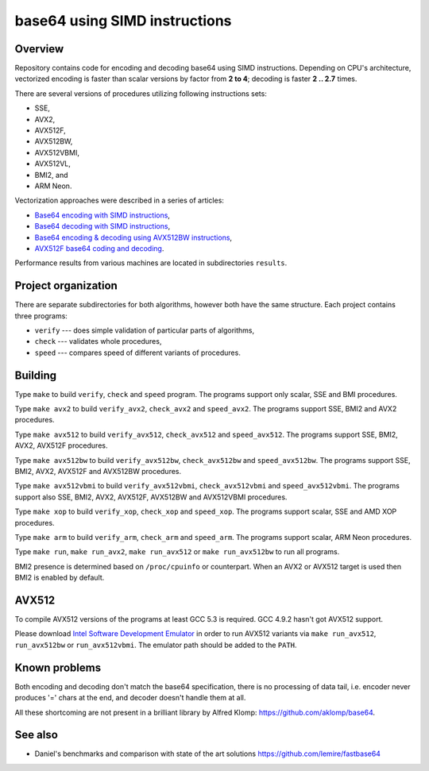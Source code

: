 ================================================================================
                        base64 using SIMD instructions
================================================================================

Overview
--------------------------------------------------

Repository contains code for encoding and decoding base64 using SIMD instructions.
Depending on CPU's architecture, vectorized encoding is faster than scalar
versions by factor from **2 to 4**; decoding is faster **2 .. 2.7** times.

There are several versions of procedures utilizing following instructions sets:

* SSE,
* AVX2,
* AVX512F,
* AVX512BW,
* AVX512VBMI,
* AVX512VL,
* BMI2, and
* ARM Neon.

Vectorization approaches were described in a series of articles:

* `Base64 encoding with SIMD instructions`__,
* `Base64 decoding with SIMD instructions`__,
* `Base64 encoding & decoding using AVX512BW instructions`__,
* `AVX512F base64 coding and decoding`__.

__ http://0x80.pl/notesen/2016-01-12-sse-base64-encoding.html
__ http://0x80.pl/notesen/2016-01-17-sse-base64-decoding.html
__ http://0x80.pl/notesen/2016-04-03-avx512-base64.html
__ http://0x80.pl/articles/avx512-foundation-base64.html

Performance results from various machines are located
in subdirectories ``results``.


Project organization
--------------------------------------------------

There are separate subdirectories for both algorithms, however both have
the same structure. Each project contains three programs:

* ``verify`` --- does simple validation of particular parts of algorithms,
* ``check`` --- validates whole procedures,
* ``speed`` --- compares speed of different variants of procedures.


Building
--------------------------------------------------

Type ``make`` to build ``verify``, ``check`` and ``speed`` program.  The
programs support only scalar, SSE and BMI procedures.

Type ``make avx2`` to build ``verify_avx2``, ``check_avx2`` and ``speed_avx2``.
The programs support SSE, BMI2 and AVX2 procedures.

Type ``make avx512`` to build ``verify_avx512``, ``check_avx512`` and
``speed_avx512``.  The programs support SSE, BMI2, AVX2, AVX512F procedures.

Type ``make avx512bw`` to build ``verify_avx512bw``, ``check_avx512bw`` and
``speed_avx512bw``.  The programs support SSE, BMI2, AVX2, AVX512F and AVX512BW
procedures.

Type ``make avx512vbmi`` to build ``verify_avx512vbmi``, ``check_avx512vbmi``
and ``speed_avx512vbmi``.  The programs support also SSE, BMI2, AVX2, AVX512F,
AVX512BW and AVX512VBMI procedures.

Type ``make xop`` to build ``verify_xop``, ``check_xop`` and ``speed_xop``.
The programs support scalar, SSE and AMD XOP procedures.

Type ``make arm`` to build ``verify_arm``, ``check_arm`` and ``speed_arm``.
The programs support scalar, ARM Neon procedures.

Type ``make run``, ``make run_avx2``, ``make run_avx512`` or ``make run_avx512bw``
to run all programs.

BMI2 presence is determined based on ``/proc/cpuinfo`` or counterpart.
When an AVX2 or AVX512 target is used then BMI2 is enabled by default.


AVX512
--------------------------------------------------

To compile AVX512 versions of the programs at least GCC 5.3 is required.
GCC 4.9.2 hasn't got AVX512 support.

Please download `Intel Software Development Emulator`__ in order to run AVX512
variants via ``make run_avx512``, ``run_avx512bw`` or ``run_avx512vbmi``.
The emulator path should be added to the ``PATH``.

__ https://software.intel.com/en-us/articles/intel-software-development-emulator


Known problems
--------------------------------------------------

Both encoding and decoding don't match the base64 specification,
there is no processing of data tail, i.e. encoder never produces
'=' chars at the end, and decoder doesn't handle them at all.

All these shortcoming are not present in a brilliant library
by Alfred Klomp: https://github.com/aklomp/base64.


See also
--------------------------------------------------

* Daniel's benchmarks and comparison with state of the art solutions
  https://github.com/lemire/fastbase64
